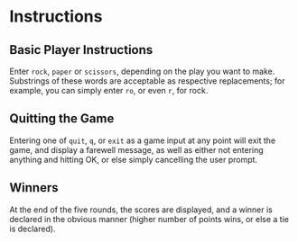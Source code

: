 * Instructions

** Basic Player Instructions
Enter ~rock~, ~paper~ or ~scissors~, depending on the play you want to
make. Substrings of these words are acceptable as respective
replacements; for example, you can simply enter ~ro~, or even ~r~, for
rock.

** Quitting the Game
Entering one of ~quit~, ~q~, or ~exit~ as a game input at any point
will exit the game, and display a farewell message, as well as either
not entering anything and hitting OK, or else simply cancelling the
user prompt.

** Winners
At the end of the five rounds, the scores are displayed, and a winner
is declared in the obvious manner (higher number of points wins, or
else a tie is declared).
